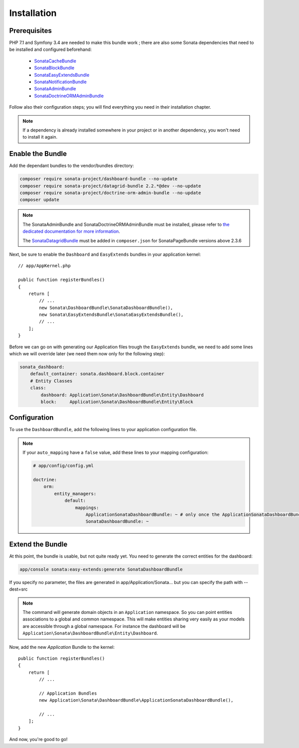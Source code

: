Installation
============

Prerequisites
-------------

PHP 7.1 and Symfony 3.4 are needed to make this bundle work ; there are also some
Sonata dependencies that need to be installed and configured beforehand:

    - `SonataCacheBundle <https://sonata-project.org/bundles/cache>`_
    - `SonataBlockBundle <https://sonata-project.org/bundles/block>`_
    - `SonataEasyExtendsBundle <https://sonata-project.org/bundles/easy-extends>`_
    - `SonataNotificationBundle <https://sonata-project.org/bundles/notification>`_
    - `SonataAdminBundle <https://sonata-project.org/bundles/admin>`_
    - `SonataDoctrineORMAdminBundle <https://sonata-project.org/bundles/doctrine-orm-admin>`_

Follow also their configuration steps; you will find everything you need in their installation chapter.

.. note::

    If a dependency is already installed somewhere in your project or in
    another dependency, you won't need to install it again.

Enable the Bundle
-----------------

Add the dependant bundles to the vendor/bundles directory:

.. code-block:: bash

    composer require sonata-project/dashboard-bundle --no-update
    composer require sonata-project/datagrid-bundle 2.2.*@dev --no-update
    composer require sonata-project/doctrine-orm-admin-bundle --no-update
    composer update

.. note::

    The SonataAdminBundle and SonataDoctrineORMAdminBundle must be installed, please refer to `the dedicated documentation for more information <https://sonata-project.org/bundles/admin>`_.

    The `SonataDatagridBundle <https://github.com/sonata-project/SonataDatagridBundle>`_ must be added in ``composer.json`` for SonataPageBundle versions above 2.3.6

Next, be sure to enable the ``Dashboard`` and ``EasyExtends`` bundles in your application kernel::

    // app/AppKernel.php

    public function registerBundles()
    {
        return [
            // ...
            new Sonata\DashboardBundle\SonataDashboardBundle(),
            new Sonata\EasyExtendsBundle\SonataEasyExtendsBundle(),
            // ...
        ];
    }

Before we can go on with generating our Application files trough the ``EasyExtends`` bundle,
we need to add some lines which we will override later (we need them now only for the following step):

.. code-block:: yaml

    sonata_dashboard:
        default_container: sonata.dashboard.block.container
        # Entity Classes
        class:
            dashboard: Application\Sonata\DashboardBundle\Entity\Dashboard
            block:     Application\Sonata\DashboardBundle\Entity\Block


Configuration
-------------
To use the ``DashboardBundle``, add the following lines to your application
configuration file.

.. note::

    If your ``auto_mapping`` have a ``false`` value, add these lines to your
    mapping configuration:

    .. code-block:: yaml

        # app/config/config.yml

        doctrine:
            orm:
                entity_managers:
                    default:
                        mappings:
                            ApplicationSonataDashboardBundle: ~ # only once the ApplicationSonataDashboardBundle is generated
                            SonataDashboardBundle: ~

Extend the Bundle
-----------------

At this point, the bundle is usable, but not quite ready yet. You need to
generate the correct entities for the dashboard:

.. code-block:: bash

    app/console sonata:easy-extends:generate SonataDashboardBundle

If you specify no parameter, the files are generated in app/Application/Sonata... but you can specify the path with --dest=src

.. note::

    The command will generate domain objects in an ``Application`` namespace.
    So you can point entities associations to a global and common namespace.
    This will make entities sharing very easily as your models are accessible
    through a global namespace. For instance the dashboard will be
    ``Application\Sonata\DashboardBundle\Entity\Dashboard``.

Now, add the new `Application` Bundle to the kernel::

    public function registerBundles()
    {
        return [
            // ...

            // Application Bundles
            new Application\Sonata\DashboardBundle\ApplicationSonataDashboardBundle(),

            // ...
        ];
    }

And now, you're good to go!
